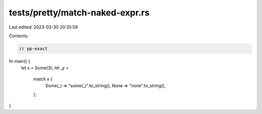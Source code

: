 tests/pretty/match-naked-expr.rs
================================

Last edited: 2023-03-30 20:35:59

Contents:

.. code-block:: rs

    // pp-exact

fn main() {
    let x = Some(3);
    let _y =
        match x {
            Some(_) => "some(_)".to_string(),
            None => "none".to_string(),
        };
}


